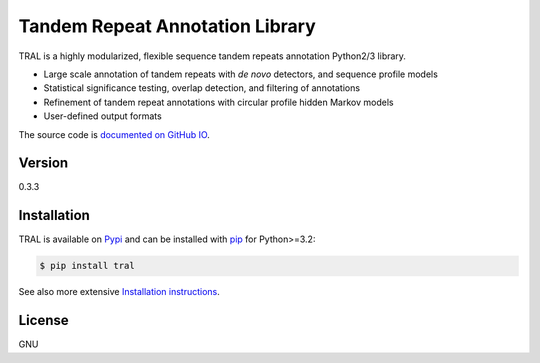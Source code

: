 Tandem Repeat Annotation Library
================================

TRAL is a highly modularized, flexible sequence tandem repeats
annotation Python2/3 library.

-  Large scale annotation of tandem repeats with *de novo* detectors,
   and sequence profile models
-  Statistical significance testing, overlap detection, and filtering of
   annotations
-  Refinement of tandem repeat annotations with circular profile hidden
   Markov models
-  User-defined output formats

The source code is `documented on GitHub
IO <http://elkeschaper.github.io/tral/>`__.

Version
~~~~~~~

0.3.3

Installation
~~~~~~~~~~~~

TRAL is available on `Pypi <https://pypi.python.org/pypi>`__ and can be
installed with `pip <https://pip.pypa.io/en/latest/>`__ for Python>=3.2:

.. code:: sh

    $ pip install tral

See also more extensive `Installation
instructions <http://elkeschaper.github.io/tral/install.html#install>`__.

License
~~~~~~~

GNU
